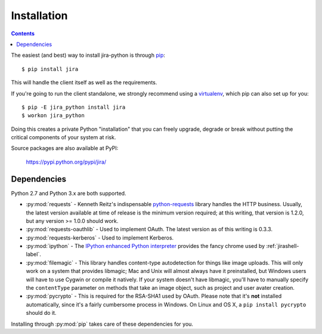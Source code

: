 Installation
************

.. contents:: Contents
   :local:

The easiest (and best) way to install jira-python is through `pip <http://www.pip-installer.org/>`_::

    $ pip install jira

This will handle the client itself as well as the requirements.

If you're going to run the client standalone, we strongly recommend using a `virtualenv <http://www.virtualenv.org/>`_,
which pip can also set up for you::

    $ pip -E jira_python install jira
    $ workon jira_python

Doing this creates a private Python "installation" that you can freely upgrade, degrade or break without putting
the critical components of your system at risk.

Source packages are also available at PyPI:

    https://pypi.python.org/pypi/jira/

.. _Dependencies:

Dependencies
============

Python 2.7 and Python 3.x are both supported.

- :py:mod:`requests` - Kenneth Reitz's indispensable `python-requests <http://docs.python-requests.org>`_ library handles the HTTP business. Usually, the latest version available at time of release is the minimum version required; at this writing, that version is 1.2.0, but any version >= 1.0.0 should work.
- :py:mod:`requests-oauthlib` - Used to implement OAuth. The latest version as of this writing is 0.3.3.
- :py:mod:`requests-kerberos` - Used to implement Kerberos.
- :py:mod:`ipython` - The `IPython enhanced Python interpreter <http://ipython.org>`_ provides the fancy chrome used by :ref:`jirashell-label`.
- :py:mod:`filemagic` - This library handles content-type autodetection for things like image uploads. This will only work on a system that provides libmagic; Mac and Unix will almost always have it preinstalled, but Windows users will have to use Cygwin or compile it natively. If your system doesn't have libmagic, you'll have to manually specify the ``contentType`` parameter on methods that take an image object, such as project and user avater creation.
- :py:mod:`pycrypto` - This is required for the RSA-SHA1 used by OAuth. Please note that it's **not** installed automatically, since it's a fairly cumbersome process in Windows. On Linux and OS X, a ``pip install pycrypto`` should do it.

Installing through :py:mod:`pip` takes care of these dependencies for you.

